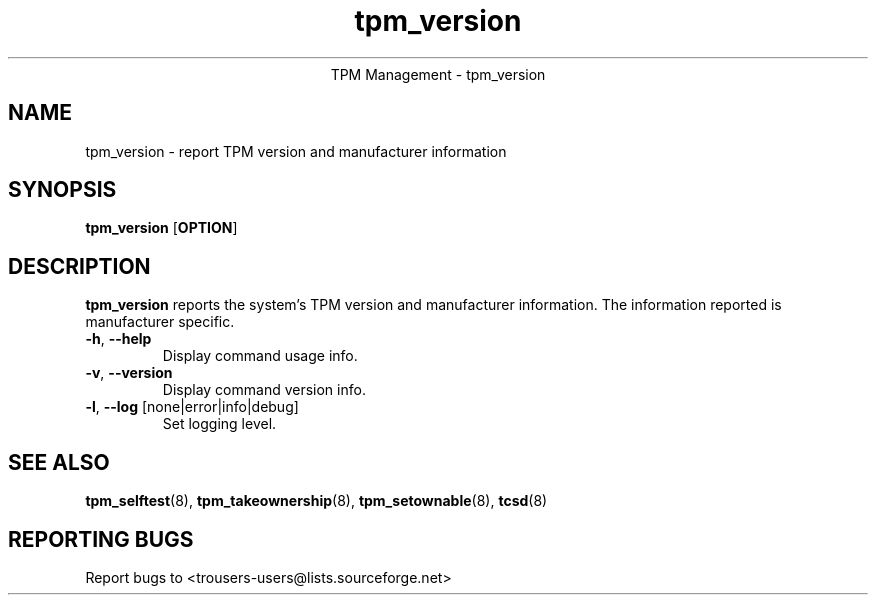 .\" Copyright (C) 2005 International Business Machines Corporation
.\"
.de Sh \" Subsection
.br
.if t .Sp
.ne 5
.PP
\fB\\$1\fR
.PP
..
.de Sp \" Vertical space (when we can't use .PP)
.if t .sp .5v
.if n .sp
..
.de Ip \" List item
.br
.ie \\n(.$>=3 .ne \\$3
.el .ne 3
.IP "\\$1" \\$2
..
.TH "tpm_version" 1 "2005-04-25"  "TPM Management"
.ce 1
TPM Management - tpm_version 
.SH NAME
tpm_version \- report TPM version and manufacturer information
.SH "SYNOPSIS"
.ad l
.hy 0
.B tpm_version
.RB [ OPTION ]

.SH "DESCRIPTION"
.PP
\fBtpm_version\fR reports the system's TPM version and manufacturer 
information. The information reported is manufacturer specific.

.TP
\fB\-h\fR, \fB\-\-help\fR
Display command usage info.
.TP
\fB-v\fR, \fB\-\-version\fR
Display command version info.
.TP
\fB-l\fR, \fB\-\-log\fR [none|error|info|debug]
Set logging level.

.SH "SEE ALSO"
.PP
\fBtpm_selftest\fR(8), \fBtpm_takeownership\fR(8), \fBtpm_setownable\fR(8), \fBtcsd\fR(8)

.SH "REPORTING BUGS"
Report bugs to <trousers-users@lists.sourceforge.net>

